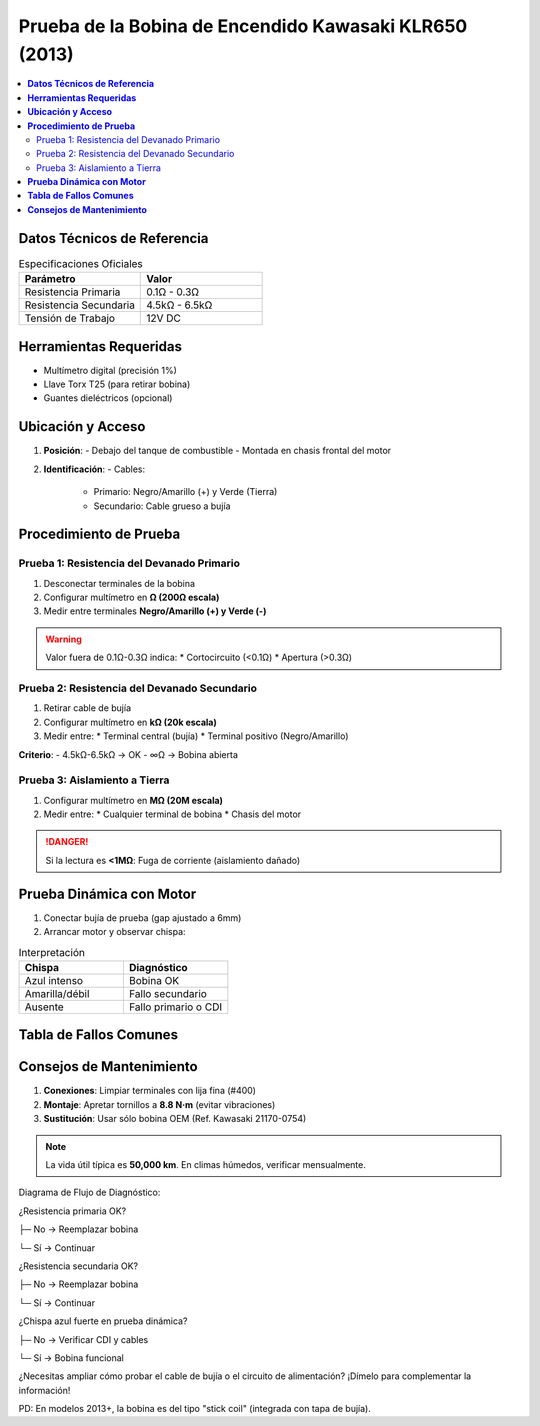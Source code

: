 .. _prueba-bobina-encendido:

=====
Prueba de la Bobina de Encendido Kawasaki KLR650 (2013)  
=====

.. contents::  
   :depth: 3  
   :local:

-----
**Datos Técnicos de Referencia**  
-----

.. list-table:: Especificaciones Oficiales  
   :widths: 30 30  
   :header-rows: 1  

   * - **Parámetro**  
     - **Valor**  
   * - Resistencia Primaria  
     - 0.1Ω - 0.3Ω  
   * - Resistencia Secundaria  
     - 4.5kΩ - 6.5kΩ  
   * - Tensión de Trabajo  
     - 12V DC  

-----
**Herramientas Requeridas**  
-----

* Multímetro digital (precisión 1%)  
* Llave Torx T25 (para retirar bobina)  
* Guantes dieléctricos (opcional)  

-----
**Ubicación y Acceso**  
-----

1. **Posición**:  
   - Debajo del tanque de combustible  
   - Montada en chasis frontal del motor  

2. **Identificación**:  
   - Cables:  
     * Primario: Negro/Amarillo (+) y Verde (Tierra)  
     * Secundario: Cable grueso a bujía  

-----
**Procedimiento de Prueba**  
-----

Prueba 1: Resistencia del Devanado Primario  
-------------------------------------------

1. Desconectar terminales de la bobina  
2. Configurar multímetro en **Ω (200Ω escala)**  
3. Medir entre terminales **Negro/Amarillo (+) y Verde (-)**  

.. warning::  
   Valor fuera de 0.1Ω-0.3Ω indica:  
   * Cortocircuito (<0.1Ω)  
   * Apertura (>0.3Ω)  

Prueba 2: Resistencia del Devanado Secundario  
---------------------------------------------

1. Retirar cable de bujía  
2. Configurar multímetro en **kΩ (20k escala)**  
3. Medir entre:  
   * Terminal central (bujía)  
   * Terminal positivo (Negro/Amarillo)  

.. image:: /path/to/bobina_secundaria_test.png  
   :width: 200  
   :align: center  

**Criterio**:  
- 4.5kΩ-6.5kΩ → OK  
- ∞Ω → Bobina abierta  

Prueba 3: Aislamiento a Tierra  
------------------------------

1. Configurar multímetro en **MΩ (20M escala)**  
2. Medir entre:  
   * Cualquier terminal de bobina  
   * Chasis del motor  

.. danger::  
   Si la lectura es **<1MΩ**: Fuga de corriente (aislamiento dañado)  

-----
**Prueba Dinámica con Motor**  
-----

1. Conectar bujía de prueba (gap ajustado a 6mm)  
2. Arrancar motor y observar chispa:  

.. list-table:: Interpretación  
   :widths: 40 40  
   :header-rows: 1  

   * - **Chispa**  
     - **Diagnóstico**  
   * - Azul intenso  
     - Bobina OK  
   * - Amarilla/débil  
     - Fallo secundario  
   * - Ausente  
     - Fallo primario o CDI  

-----
**Tabla de Fallos Comunes**  
-----

+----------------------+---------------------+---------------------+  
| **Síntoma**         | **Causa Probable**  | **Solución**        |  
+======================+=====================+=====================+  
| Motor no arranca    | Apertura en primario| Reemplazar bobina   |  
+----------------------+---------------------+---------------------+  
| Aceleración pobre   | Resistencia alta    | Verificar conexiones|  
+----------------------+---------------------+---------------------+  
| Chispa intermitente | Fuga a tierra       | Aislar o reemplazar |  
+----------------------+---------------------+---------------------+  

-----
**Consejos de Mantenimiento**  
-----

1. **Conexiones**: Limpiar terminales con lija fina (#400)  
2. **Montaje**: Apretar tornillos a **8.8 N·m** (evitar vibraciones)  
3. **Sustitución**: Usar sólo bobina OEM (Ref. Kawasaki 21170-0754)  

.. note::  
   La vida útil típica es **50,000 km**. En climas húmedos, verificar mensualmente.  


Diagrama de Flujo de Diagnóstico:

¿Resistencia primaria OK?

├─ No → Reemplazar bobina

└─ Sí → Continuar


¿Resistencia secundaria OK?

├─ No → Reemplazar bobina

└─ Sí → Continuar


¿Chispa azul fuerte en prueba dinámica?

├─ No → Verificar CDI y cables

└─ Sí → Bobina funcional


¿Necesitas ampliar cómo probar el cable de bujía o el circuito de alimentación? ¡Dímelo para complementar la información!

PD: En modelos 2013+, la bobina es del tipo "stick coil" (integrada con tapa de bujía).
